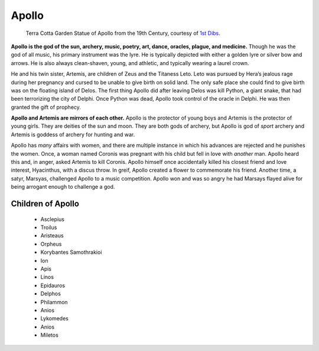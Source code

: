 
Apollo
======

.. figure:: apollo.jpg
    :width: 30%

    Terra Cotta Garden Statue of Apollo from the 19th Century, courtesy of `1st Dibs`_.

.. _1st Dibs: https://www.1stdibs.com/furniture/decorative-objects/sculptures/figurative-sculptures/large-scale-terra-cotta-garden-statue-greek-god-apollo-italy-19th-century/id-f_3643803/


**Apollo is the god of the sun, archery, music, poetry, art, dance, oracles, 
plague, and medicine.** Though he was the god of all music, his primary 
instrument was the lyre.  He is typically depicted with either a golden lyre or 
silver bow and arrows.  He is also always clean-shaven, young, and athletic, and
typically wearing a laurel crown.  

He and his twin sister, Artemis, are children of Zeus and the Titaness Leto.  
Leto was pursued by Hera’s jealous rage during her pregnancy and cursed to be 
unable to give birth on solid land.  The only safe place she could 
find to give birth was on the floating island of Delos.  The first thing Apollo 
did after leaving Delos was kill Python, a giant snake, that had been 
terrorizing the city of Delphi.  Once Python was dead, Apollo took control of 
the oracle in Delphi.  He was then granted the gift of prophecy.  

**Apollo and Artemis are mirrors of each other.**  Apollo is the protector of 
young boys and Artemis is the protector of young girls.  They are deities of the
sun and moon.  They are both gods of archery, but Apollo is god of *sport* 
archery and Artemis is goddess of archery for hunting and war.  

Apollo has *many* affairs with women, and there are multiple instance in which 
his advances are rejected and he punishes the women.  Once, a woman named 
Coronis was pregnant with his child but fell in love with *another* man.  Apollo 
heard this and, in anger, asked Artemis to kill Coronis.  Apollo himself once 
accidentally killed his closest friend and love interest, Hyacinthus, with a 
discus throw.  In greif, Apollo created a flower to commemorate his friend.  
Another time, a satyr, Marsyas, challenged Apollo to a music competition.  
Apollo won and was so angry he had Marsays flayed alive for being arrogant 
enough to challenge a god.  


Children of Apollo
------------------
 * Asclepius
 * Troilus
 * Aristeaus
 * Orpheus
 * Korybantes Samothrakioi
 * Ion
 * Apis
 * Linos
 * Epidauros
 * Delphos
 * Philammon
 * Anios
 * Lykomedes
 * Anios
 * Miletos
